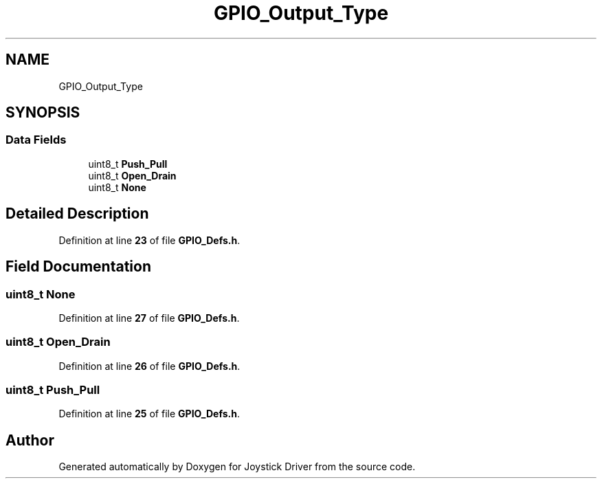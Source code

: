 .TH "GPIO_Output_Type" 3 "Version JSTDRVF4" "Joystick Driver" \" -*- nroff -*-
.ad l
.nh
.SH NAME
GPIO_Output_Type
.SH SYNOPSIS
.br
.PP
.SS "Data Fields"

.in +1c
.ti -1c
.RI "uint8_t \fBPush_Pull\fP"
.br
.ti -1c
.RI "uint8_t \fBOpen_Drain\fP"
.br
.ti -1c
.RI "uint8_t \fBNone\fP"
.br
.in -1c
.SH "Detailed Description"
.PP 
Definition at line \fB23\fP of file \fBGPIO_Defs\&.h\fP\&.
.SH "Field Documentation"
.PP 
.SS "uint8_t None"

.PP
Definition at line \fB27\fP of file \fBGPIO_Defs\&.h\fP\&.
.SS "uint8_t Open_Drain"

.PP
Definition at line \fB26\fP of file \fBGPIO_Defs\&.h\fP\&.
.SS "uint8_t Push_Pull"

.PP
Definition at line \fB25\fP of file \fBGPIO_Defs\&.h\fP\&.

.SH "Author"
.PP 
Generated automatically by Doxygen for Joystick Driver from the source code\&.
